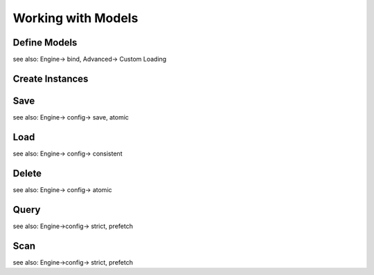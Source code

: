 Working with Models
===================

Define Models
-------------

see also: Engine-> bind, Advanced-> Custom Loading

Create Instances
----------------

Save
----

see also: Engine-> config-> save, atomic

Load
----

see also: Engine-> config-> consistent

Delete
------

see also: Engine-> config-> atomic

Query
-----

see also: Engine->config-> strict, prefetch

Scan
----

see also: Engine->config-> strict, prefetch
